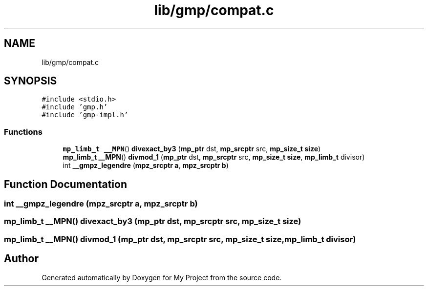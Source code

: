 .TH "lib/gmp/compat.c" 3 "Sun Jul 12 2020" "My Project" \" -*- nroff -*-
.ad l
.nh
.SH NAME
lib/gmp/compat.c
.SH SYNOPSIS
.br
.PP
\fC#include <stdio\&.h>\fP
.br
\fC#include 'gmp\&.h'\fP
.br
\fC#include 'gmp\-impl\&.h'\fP
.br

.SS "Functions"

.in +1c
.ti -1c
.RI "\fBmp_limb_t\fP \fB__MPN\fP() \fBdivexact_by3\fP (\fBmp_ptr\fP dst, \fBmp_srcptr\fP src, \fBmp_size_t\fP \fBsize\fP)"
.br
.ti -1c
.RI "\fBmp_limb_t\fP \fB__MPN\fP() \fBdivmod_1\fP (\fBmp_ptr\fP dst, \fBmp_srcptr\fP src, \fBmp_size_t\fP \fBsize\fP, \fBmp_limb_t\fP divisor)"
.br
.ti -1c
.RI "int \fB__gmpz_legendre\fP (\fBmpz_srcptr\fP \fBa\fP, \fBmpz_srcptr\fP \fBb\fP)"
.br
.in -1c
.SH "Function Documentation"
.PP 
.SS "int __gmpz_legendre (\fBmpz_srcptr\fP a, \fBmpz_srcptr\fP b)"

.SS "\fBmp_limb_t\fP \fB__MPN\fP() divexact_by3 (\fBmp_ptr\fP dst, \fBmp_srcptr\fP src, \fBmp_size_t\fP size)"

.SS "\fBmp_limb_t\fP \fB__MPN\fP() divmod_1 (\fBmp_ptr\fP dst, \fBmp_srcptr\fP src, \fBmp_size_t\fP size, \fBmp_limb_t\fP divisor)"

.SH "Author"
.PP 
Generated automatically by Doxygen for My Project from the source code\&.
